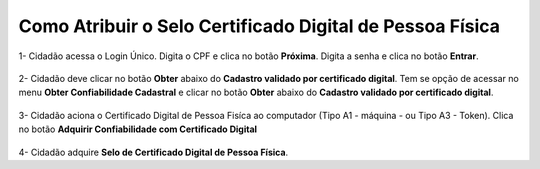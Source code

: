 ﻿Como Atribuir o Selo Certificado Digital de Pessoa Física
=========================================================

1- Cidadão acessa o Login Único. Digita o CPF e clica no botão **Próxima**. Digita a senha e clica no botão **Entrar**.

.. figure:: _images/tela_inicial_login_unico_entrar.jpg
    :align: center
    :alt:

2- Cidadão deve clicar no botão **Obter** abaixo do **Cadastro validado por certificado digital**. Tem se opção de acessar no menu **Obter Confiabilidade Cadastral** e clicar no botão **Obter** abaixo do **Cadastro validado por certificado digital**.  

.. figure:: _images/tela_area_cidadao_selo_certificado_digital_pessoa_fisica_marcado.jpg
    :align: center
    :alt: 

3- Cidadão aciona o Certificado Digital de Pessoa Fisíca ao computador (Tipo A1 - máquina - ou Tipo A3 - Token). Clica no botão **Adquirir Confiabilidade com Certificado Digital**

.. figure:: _images/tela_confirmacao_selo_certificado_digital_pessoa_fisica.jpg
    :align: center
    :alt:
	
4- Cidadão adquire **Selo de Certificado Digital de Pessoa Física**. 

.. |site externo| image:: _images/site-ext.gif
.. _`LEI Nº 13.444, DE 11 DE MAIO DE 2017`: http://www.planalto.gov.br/ccivil_03/_ato2015-2018/2017/lei/l13444.htm
.. _`Meu INSS` : https://meu.inss.gov.br/
